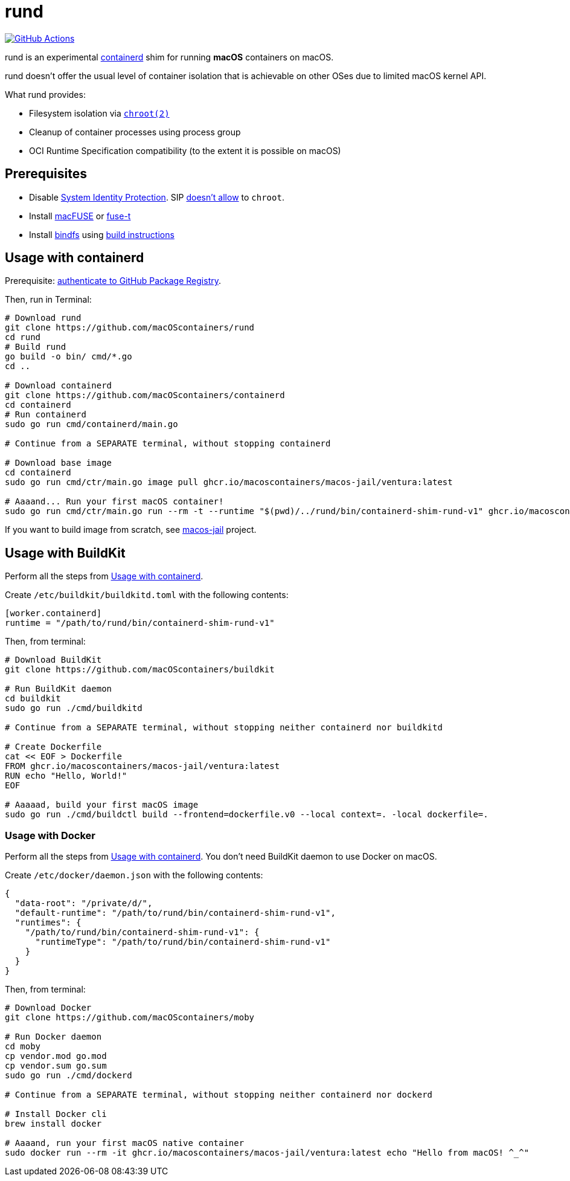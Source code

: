 = rund
:project-handle: rund
:uri-project: https://github.com/macoscontainers/{project-handle}
:uri-ci: {uri-project}/actions?query=branch%3Amain
:source-highlighter: rouge

image:{uri-project}/workflows/CI/badge.svg?branch=main[GitHub Actions,link={uri-ci}]

rund is an experimental https://containerd.io[containerd] shim for running *macOS* containers on macOS.

rund doesn't offer the usual level of container isolation that is achievable on other OSes due to limited macOS kernel API.

What rund provides:

* Filesystem isolation via https://developer.apple.com/library/archive/documentation/System/Conceptual/ManPages_iPhoneOS/man2/chroot.2.html[`chroot(2)`]
* Cleanup of container processes using process group
* OCI Runtime Specification compatibility (to the extent it is possible on macOS)

== Prerequisites

* Disable https://developer.apple.com/documentation/security/disabling_and_enabling_system_integrity_protection[System Identity Protection].
SIP https://github.com/containerd/containerd/discussions/5525#discussioncomment-2685649[doesn't allow] to `chroot`.
* Install https://osxfuse.github.io[macFUSE] or https://www.fuse-t.org[fuse-t]
* Install https://bindfs.org/downloads/[bindfs] using https://github.com/mpartel/bindfs/issues/100#issuecomment-870699085[build instructions]

[[containerd]]
== Usage with containerd

Prerequisite: https://docs.github.com/en/packages/working-with-a-github-packages-registry/working-with-the-container-registry#authenticating-to-the-container-registry[authenticate to GitHub Package Registry].

Then, run in Terminal:

[source,shell]
----
# Download rund
git clone https://github.com/macOScontainers/rund
cd rund
# Build rund
go build -o bin/ cmd/*.go
cd ..

# Download containerd
git clone https://github.com/macOScontainers/containerd
cd containerd
# Run containerd
sudo go run cmd/containerd/main.go

# Continue from a SEPARATE terminal, without stopping containerd

# Download base image
cd containerd
sudo go run cmd/ctr/main.go image pull ghcr.io/macoscontainers/macos-jail/ventura:latest

# Aaaand... Run your first macOS container!
sudo go run cmd/ctr/main.go run --rm -t --runtime "$(pwd)/../rund/bin/containerd-shim-rund-v1" ghcr.io/macoscontainers/macos-jail/ventura:latest my_container /bin/sh -c 'echo "Hello from macOS container ^_^"'
----

If you want to build image from scratch, see https://github.com/macOScontainers/macos-jail[macos-jail] project.

== Usage with BuildKit

Perform all the steps from <<containerd>>.

Create `/etc/buildkit/buildkitd.toml` with the following contents:

[source,toml]
----
[worker.containerd]
runtime = "/path/to/rund/bin/containerd-shim-rund-v1"
----

Then, from terminal:

[source,shell]
----
# Download BuildKit
git clone https://github.com/macOScontainers/buildkit

# Run BuildKit daemon
cd buildkit
sudo go run ./cmd/buildkitd

# Continue from a SEPARATE terminal, without stopping neither containerd nor buildkitd

# Create Dockerfile
cat << EOF > Dockerfile
FROM ghcr.io/macoscontainers/macos-jail/ventura:latest
RUN echo "Hello, World!"
EOF

# Aaaaad, build your first macOS image
sudo go run ./cmd/buildctl build --frontend=dockerfile.v0 --local context=. -local dockerfile=.
----

=== Usage with Docker

Perform all the steps from <<containerd>>.
You don't need BuildKit daemon to use Docker on macOS.

Create `/etc/docker/daemon.json` with the following contents:

[source,json]
----
{
  "data-root": "/private/d/",
  "default-runtime": "/path/to/rund/bin/containerd-shim-rund-v1",
  "runtimes": {
    "/path/to/rund/bin/containerd-shim-rund-v1": {
      "runtimeType": "/path/to/rund/bin/containerd-shim-rund-v1"
    }
  }
}
----

Then, from terminal:

[source,shell]
----
# Download Docker
git clone https://github.com/macOScontainers/moby

# Run Docker daemon
cd moby
cp vendor.mod go.mod
cp vendor.sum go.sum
sudo go run ./cmd/dockerd

# Continue from a SEPARATE terminal, without stopping neither containerd nor dockerd

# Install Docker cli
brew install docker

# Aaaand, run your first macOS native container
sudo docker run --rm -it ghcr.io/macoscontainers/macos-jail/ventura:latest echo "Hello from macOS! ^_^"
----
